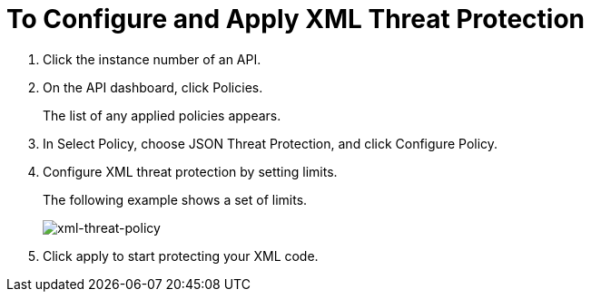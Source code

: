 = To Configure and Apply XML Threat Protection

. Click the instance number of an API.
+
. On the API dashboard, click Policies.
+
The list of any applied policies appears.
+
. In Select Policy, choose JSON Threat Protection, and click Configure Policy.
. Configure XML threat protection by setting limits.
+
The following example shows a set of limits.
+
image:xml-threat-policy.png[xml-threat-policy]
. Click apply to start protecting your XML code.
